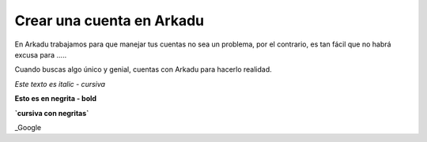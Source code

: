 .. highlight:: rst
.. registro:

==========================
Crear una cuenta en Arkadu
==========================

En Arkadu trabajamos para que manejar tus cuentas no sea un problema, 
por el contrario, es tan fácil que no habrá excusa para .....

|arkadulogo| Cuando buscas algo único y genial, cuentas con Arkadu para
hacerlo realidad.

`Este texto es italic - cursiva`

**Esto es en negrita - bold**

**`cursiva con negritas`**

_Google

.. _Google: https://www.google.com/



.. |arkadulogo| image:: images/logo_arkadu.png
        :align: middle
        :alt: brand logo
        :width: 20